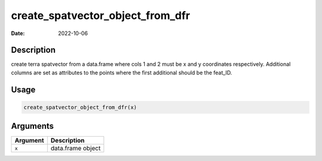 =================================
create_spatvector_object_from_dfr
=================================

:Date: 2022-10-06

Description
===========

create terra spatvector from a data.frame where cols 1 and 2 must be x
and y coordinates respectively. Additional columns are set as attributes
to the points where the first additional should be the feat_ID.

Usage
=====

.. code:: r

   create_spatvector_object_from_dfr(x)

Arguments
=========

======== =================
Argument Description
======== =================
``x``    data.frame object
======== =================
